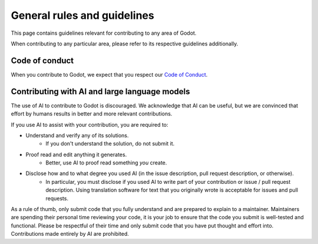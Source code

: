 General rules and guidelines
============================

This page contains guidelines relevant for contributing to any area of Godot.

When contributing to any particular area, please refer to its respective guidelines additionally.

Code of conduct
---------------

When you contribute to Godot, we expect that you respect our `Code of Conduct <https://godotengine.org/code-of-conduct/>`__.

Contributing with AI and large language models
----------------------------------------------

The use of AI to contribute to Godot is discouraged.
We acknowledge that AI can be useful, but we are convinced that effort by humans results in better and more relevant
contributions.

If you use AI to assist with your contribution, you are required to:

- Understand and verify any of its solutions.
    - If you don't understand the solution, do not submit it.
- Proof read and edit anything it generates.
    - Better, use AI to proof read something *you* create.
- Disclose how and to what degree you used AI (in the issue description, pull request description, or otherwise).
    - In particular, you must disclose if you used AI to write part of your contribution or issue / pull request description. Using translation software for text that you originally wrote is acceptable for issues and pull requests.

As a rule of thumb, only submit code that you fully understand and are prepared to explain to a maintainer. Maintainers
are spending their personal time reviewing your code, it is your job to ensure that the code you submit is well-tested
and functional. Please be respectful of their time and only submit code that you have put thought and effort into.
Contributions made entirely by AI are prohibited.
